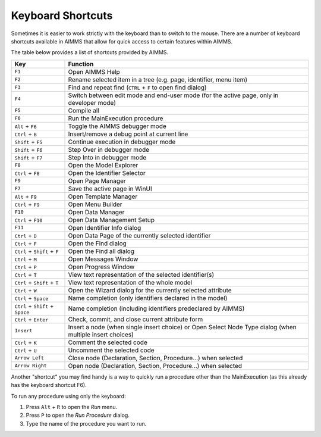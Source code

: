 Keyboard Shortcuts
==================

Sometimes it is easier to work strictly with the keyboard than to switch to the mouse. There are a number of keyboard shortcuts available in AIMMS that allow for quick access to certain features within AIMMS.

The table below provides a list of shortcuts provided by AIMMS.

+----------------------------------+----------------------------------------------------------------------------------------------------------+
|               Key                |                                                 Function                                                 |
+==================================+==========================================================================================================+
| ``F1``                           | Open AIMMS Help                                                                                          |
+----------------------------------+----------------------------------------------------------------------------------------------------------+
| ``F2``                           | Rename selected item in a tree (e.g. page, identifier, menu item)                                        |
+----------------------------------+----------------------------------------------------------------------------------------------------------+
| ``F3``                           | Find and repeat find (``CTRL`` + ``F`` to open find dialog)                                              |
+----------------------------------+----------------------------------------------------------------------------------------------------------+
| ``F4``                           | Switch between edit mode and end-user mode (for the active page, only in developer mode)                 |
+----------------------------------+----------------------------------------------------------------------------------------------------------+
| ``F5``                           | Compile all                                                                                              |
+----------------------------------+----------------------------------------------------------------------------------------------------------+
| ``F6``                           | Run the MainExecution procedure                                                                          |
+----------------------------------+----------------------------------------------------------------------------------------------------------+
| ``Alt`` + ``F6``                 | Toggle the AIMMS debugger mode                                                                           |
+----------------------------------+----------------------------------------------------------------------------------------------------------+
| ``Ctrl`` + ``B``                 | Insert/remove a debug point at current line                                                              |
+----------------------------------+----------------------------------------------------------------------------------------------------------+
| ``Shift`` + ``F5``               | Continue execution in debugger mode                                                                      |
+----------------------------------+----------------------------------------------------------------------------------------------------------+
| ``Shift`` + ``F6``               | Step Over in debugger mode                                                                               |
+----------------------------------+----------------------------------------------------------------------------------------------------------+
| ``Shift`` + ``F7``               | Step Into in debugger mode                                                                               |
+----------------------------------+----------------------------------------------------------------------------------------------------------+
| ``F8``                           | Open the Model Explorer                                                                                  |
+----------------------------------+----------------------------------------------------------------------------------------------------------+
| ``Ctrl`` + ``F8``                | Open the Identifier Selector                                                                             |
+----------------------------------+----------------------------------------------------------------------------------------------------------+
| ``F9``                           | Open Page Manager                                                                                        |
+----------------------------------+----------------------------------------------------------------------------------------------------------+
| ``F7``                           | Save the active page in WinUI                                                                            |
+----------------------------------+----------------------------------------------------------------------------------------------------------+
| ``Alt`` + ``F9``                 | Open Template Manager                                                                                    |
+----------------------------------+----------------------------------------------------------------------------------------------------------+
| ``Ctrl`` + ``F9``                | Open Menu Builder                                                                                        |
+----------------------------------+----------------------------------------------------------------------------------------------------------+
| ``F10``                          | Open Data Manager                                                                                        |
+----------------------------------+----------------------------------------------------------------------------------------------------------+
| ``Ctrl`` + ``F10``               | Open Data Management Setup                                                                               |
+----------------------------------+----------------------------------------------------------------------------------------------------------+
| ``F11``                          | Open Identifier Info dialog                                                                              |
+----------------------------------+----------------------------------------------------------------------------------------------------------+
| ``Ctrl`` + ``D``                 | Open Data Page of the currently selected identifier                                                      |
+----------------------------------+----------------------------------------------------------------------------------------------------------+
| ``Ctrl`` + ``F``                 | Open the Find dialog                                                                                     |
+----------------------------------+----------------------------------------------------------------------------------------------------------+
| ``Ctrl`` + ``Shift`` + ``F``     | Open the Find all dialog                                                                                 |
+----------------------------------+----------------------------------------------------------------------------------------------------------+
| ``Ctrl`` + ``M``                 | Open Messages Window                                                                                     |
+----------------------------------+----------------------------------------------------------------------------------------------------------+
| ``Ctrl`` + ``P``                 | Open Progress Window                                                                                     |
+----------------------------------+----------------------------------------------------------------------------------------------------------+
| ``Ctrl`` + ``T``                 | View text representation of the selected identifier(s)                                                   |
+----------------------------------+----------------------------------------------------------------------------------------------------------+
| ``Ctrl`` + ``Shift`` + ``T``     | View text representation of the whole model                                                              |
+----------------------------------+----------------------------------------------------------------------------------------------------------+
| ``Ctrl`` + ``W``                 | Open the Wizard dialog for the currently selected attribute                                              |
+----------------------------------+----------------------------------------------------------------------------------------------------------+
| ``Ctrl`` + ``Space``             | Name completion (only identifiers declared in the model)                                                 |
+----------------------------------+----------------------------------------------------------------------------------------------------------+
| ``Ctrl`` + ``Shift`` + ``Space`` | Name completion (including identifiers predeclared by AIMMS)                                             |
+----------------------------------+----------------------------------------------------------------------------------------------------------+
| ``Ctrl`` + ``Enter``             | Check, commit, and close current attribute form                                                          |
+----------------------------------+----------------------------------------------------------------------------------------------------------+
| ``Insert``                       | Insert a node (when single insert choice) or Open Select Node Type dialog (when multiple insert choices) |
+----------------------------------+----------------------------------------------------------------------------------------------------------+
| ``Ctrl`` + ``K``                 | Comment the selected code                                                                                |
+----------------------------------+----------------------------------------------------------------------------------------------------------+
| ``Ctrl`` + ``U``                 | Uncomment the selected code                                                                              |
+----------------------------------+----------------------------------------------------------------------------------------------------------+
| ``Arrow Left``                   | Close node (Declaration, Section, Procedure...) when selected                                            |
+----------------------------------+----------------------------------------------------------------------------------------------------------+
| ``Arrow Right``                  | Open node (Declaration, Section, Procedure...) when selected                                             |
+----------------------------------+----------------------------------------------------------------------------------------------------------+

Another "shortcut" you may find handy is a way to quickly run a procedure other than the MainExecution (as this already has the keyboard shortcut F6).

To run any procedure using only the keyboard:

#. Press ``Alt`` + ``R`` to open the *Run* menu.
#. Press ``P`` to open the *Run Procedure* dialog.
#. Type the name of the procedure you want to run.




